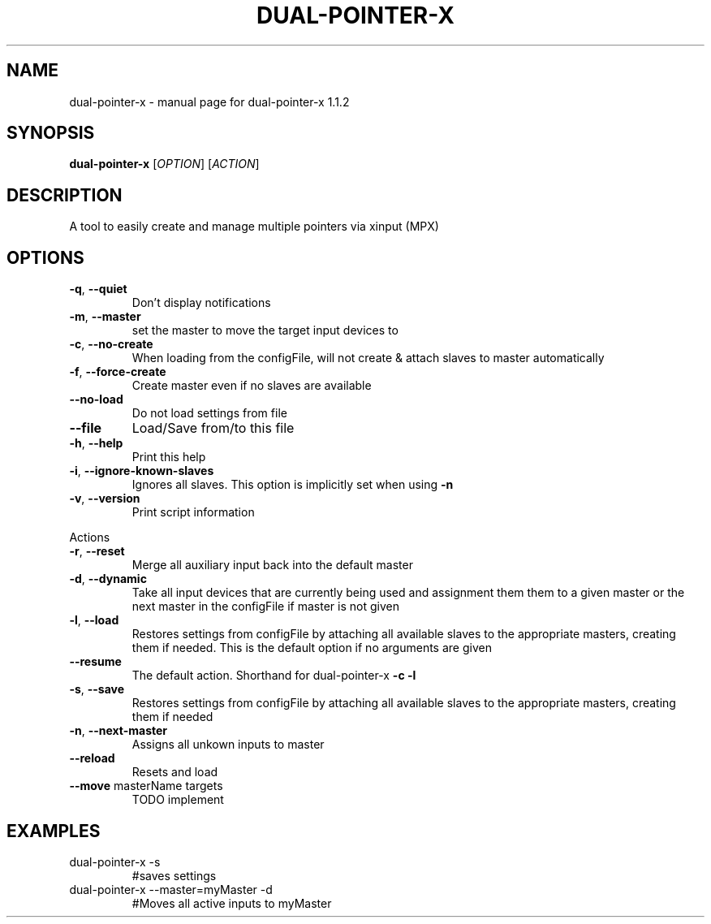 .\" DO NOT MODIFY THIS FILE!  It was generated by help2man 1.47.5.
.TH DUAL-POINTER-X "1" "December 2017" "dual-pointer-x 1.1.2" "User Commands"
.SH NAME
dual-pointer-x \- manual page for dual-pointer-x 1.1.2
.SH SYNOPSIS
.B dual-pointer-x
[\fI\,OPTION\/\fR] [\fI\,ACTION\/\fR]
.SH DESCRIPTION
A tool to easily create and manage multiple pointers via xinput (MPX)
.SH OPTIONS
.TP
\fB\-q\fR, \fB\-\-quiet\fR
Don't display notifications
.TP
\fB\-m\fR, \fB\-\-master\fR
set the master to move the target input devices to
.TP
\fB\-c\fR, \fB\-\-no\-create\fR
When loading from the configFile, will not create & attach slaves to master automatically
.TP
\fB\-f\fR, \fB\-\-force\-create\fR
Create master even if no slaves are available
.TP
\fB\-\-no\-load\fR
Do not load settings from file
.TP
\fB\-\-file\fR
Load/Save from/to this file
.TP
\fB\-h\fR, \fB\-\-help\fR
Print this help
.TP
\fB\-i\fR, \fB\-\-ignore\-known\-slaves\fR
Ignores all slaves. This option is implicitly set when using \fB\-n\fR
.TP
\fB\-v\fR, \fB\-\-version\fR
Print script information
.PP
Actions
.TP
\fB\-r\fR, \fB\-\-reset\fR
Merge all auxiliary input back into the default master
.TP
\fB\-d\fR, \fB\-\-dynamic\fR
Take all input devices that are currently being used and assignment them them to a given master or the next master in the configFile if master is not given
.TP
\fB\-l\fR, \fB\-\-load\fR
Restores settings from configFile by attaching all available slaves to the appropriate masters, creating them if needed. This is the default option if no arguments are given
.TP
\fB\-\-resume\fR
The default action. Shorthand for dual\-pointer\-x \fB\-c\fR \fB\-l\fR
.TP
\fB\-s\fR, \fB\-\-save\fR
Restores settings from configFile by attaching all available slaves to the appropriate masters, creating them if needed
.TP
\fB\-n\fR, \fB\-\-next\-master\fR
Assigns all unkown inputs to master
.TP
\fB\-\-reload\fR
Resets and load
.TP
\fB\-\-move\fR masterName targets
TODO implement
.SH EXAMPLES
.TP
dual\-pointer\-x \-s
#saves settings
.TP
dual\-pointer\-x \-\-master=myMaster \-d
#Moves all active inputs to myMaster
